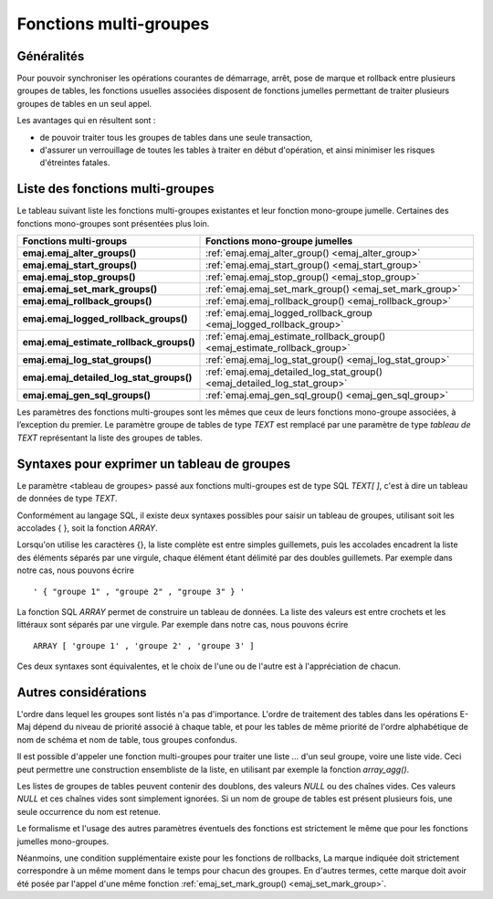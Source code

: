 Fonctions multi-groupes
=======================

Généralités
-----------

Pour pouvoir synchroniser les opérations courantes de démarrage, arrêt, pose de marque et rollback entre plusieurs groupes de tables, les fonctions usuelles associées disposent de fonctions jumelles permettant de traiter plusieurs groupes de tables en un seul appel. 

Les avantages qui en résultent sont :

* de pouvoir traiter tous les groupes de tables dans une seule transaction,
* d'assurer un verrouillage de toutes les tables à traiter en début d'opération, et ainsi minimiser les risques d'étreintes fatales.

.. _multi_groups_functions_list:

Liste des fonctions multi-groupes
---------------------------------

Le tableau suivant liste les fonctions multi-groupes existantes et leur fonction mono-groupe jumelle. Certaines des fonctions mono-groupes sont présentées plus loin.

+------------------------------------------+---------------------------------------------------------------------------+
| Fonctions multi-groups                   | Fonctions mono-groupe jumelles                                            |
+==========================================+===========================================================================+
| **emaj.emaj_alter_groups()**             | :ref:`emaj.emaj_alter_group() <emaj_alter_group>`                         |
+------------------------------------------+---------------------------------------------------------------------------+
| **emaj.emaj_start_groups()**             | :ref:`emaj.emaj_start_group() <emaj_start_group>`                         |
+------------------------------------------+---------------------------------------------------------------------------+
| **emaj.emaj_stop_groups()**              | :ref:`emaj.emaj_stop_group() <emaj_stop_group>`                           |
+------------------------------------------+---------------------------------------------------------------------------+
| **emaj.emaj_set_mark_groups()**          | :ref:`emaj.emaj_set_mark_group() <emaj_set_mark_group>`                   |
+------------------------------------------+---------------------------------------------------------------------------+
| **emaj.emaj_rollback_groups()**          | :ref:`emaj.emaj_rollback_group() <emaj_rollback_group>`                   |
+------------------------------------------+---------------------------------------------------------------------------+
| **emaj.emaj_logged_rollback_groups()**   | :ref:`emaj.emaj_logged_rollback_group <emaj_logged_rollback_group>`       |
+------------------------------------------+---------------------------------------------------------------------------+
| **emaj.emaj_estimate_rollback_groups()** | :ref:`emaj.emaj_estimate_rollback_group() <emaj_estimate_rollback_group>` |
+------------------------------------------+---------------------------------------------------------------------------+
| **emaj.emaj_log_stat_groups()**          | :ref:`emaj.emaj_log_stat_group() <emaj_log_stat_group>`                   |
+------------------------------------------+---------------------------------------------------------------------------+
| **emaj.emaj_detailed_log_stat_groups()** | :ref:`emaj.emaj_detailed_log_stat_group() <emaj_detailed_log_stat_group>` |
+------------------------------------------+---------------------------------------------------------------------------+
| **emaj.emaj_gen_sql_groups()**           | :ref:`emaj.emaj_gen_sql_group() <emaj_gen_sql_group>`                     |
+------------------------------------------+---------------------------------------------------------------------------+

Les paramètres des fonctions multi-groupes sont les mêmes que ceux de leurs fonctions mono-groupe associées, à l’exception du premier. Le paramètre groupe de tables de type *TEXT* est remplacé par une paramètre de type *tableau de TEXT* représentant la liste des groupes de tables.

Syntaxes pour exprimer un tableau de groupes
--------------------------------------------

Le paramètre <tableau de groupes> passé aux fonctions multi-groupes est de type SQL *TEXT[ ]*, c'est à dire un tableau de données de type *TEXT*.

Conformément au langage SQL, il existe deux syntaxes possibles pour saisir un tableau de groupes, utilisant soit les accolades { }, soit la fonction *ARRAY*.

Lorsqu'on utilise les caractères {}, la liste complète est entre simples guillemets, puis les accolades encadrent la liste des éléments séparés par une virgule, chaque élément étant délimité par des doubles guillemets. Par exemple dans notre cas, nous pouvons écrire ::

   ' { "groupe 1" , "groupe 2" , "groupe 3" } '

La fonction SQL *ARRAY* permet de construire un tableau de données. La liste des valeurs est entre crochets et les littéraux sont séparés par une virgule. Par exemple dans notre cas, nous pouvons écrire ::

   ARRAY [ 'groupe 1' , 'groupe 2' , 'groupe 3' ]

Ces deux syntaxes sont équivalentes, et le choix de l'une ou de l'autre est à l'appréciation de chacun.

Autres considérations
---------------------

L'ordre dans lequel les groupes sont listés n'a pas d'importance. L'ordre de traitement des tables dans les opérations E-Maj dépend du niveau de priorité associé à chaque table, et pour les tables de même priorité de l'ordre alphabétique de nom de schéma et nom de table, tous groupes confondus.

Il est possible d'appeler une fonction multi-groupes pour traiter une liste … d'un seul groupe, voire une liste vide. Ceci peut permettre une construction ensembliste de la liste, en utilisant par exemple la fonction *array_agg()*.

Les listes de groupes de tables peuvent contenir des doublons, des valeurs *NULL* ou des chaînes vides. Ces valeurs *NULL* et ces chaînes vides sont simplement ignorées. Si un nom de groupe de tables est présent plusieurs fois, une seule occurrence du nom est retenue.

Le formalisme et l'usage des autres paramètres éventuels des fonctions est strictement le même que pour les fonctions jumelles mono-groupes.

Néanmoins, une condition supplémentaire existe pour les fonctions de rollbacks, La marque indiquée doit strictement correspondre à un même moment dans le temps pour chacun des groupes. En d'autres termes, cette marque doit avoir été posée par l'appel d'une même fonction :ref:`emaj_set_mark_group() <emaj_set_mark_group>`.

